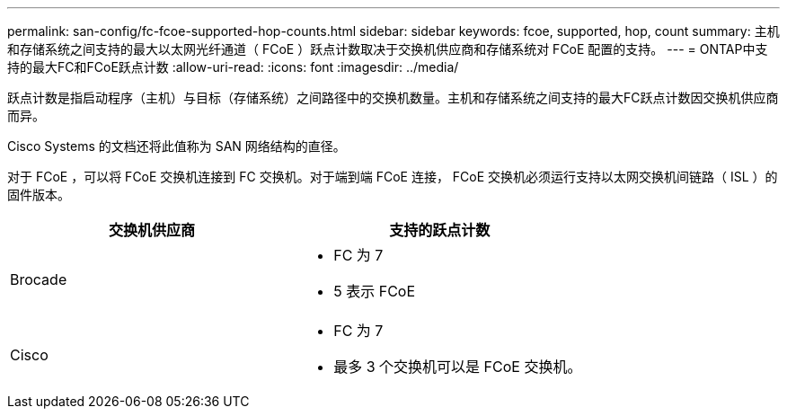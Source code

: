 ---
permalink: san-config/fc-fcoe-supported-hop-counts.html 
sidebar: sidebar 
keywords: fcoe, supported, hop, count 
summary: 主机和存储系统之间支持的最大以太网光纤通道（ FCoE ）跃点计数取决于交换机供应商和存储系统对 FCoE 配置的支持。 
---
= ONTAP中支持的最大FC和FCoE跃点计数
:allow-uri-read: 
:icons: font
:imagesdir: ../media/


[role="lead"]
跃点计数是指启动程序（主机）与目标（存储系统）之间路径中的交换机数量。主机和存储系统之间支持的最大FC跃点计数因交换机供应商而异。

Cisco Systems 的文档还将此值称为 SAN 网络结构的直径。

对于 FCoE ，可以将 FCoE 交换机连接到 FC 交换机。对于端到端 FCoE 连接， FCoE 交换机必须运行支持以太网交换机间链路（ ISL ）的固件版本。

[cols="2*"]
|===
| 交换机供应商 | 支持的跃点计数 


 a| 
Brocade
 a| 
* FC 为 7
* 5 表示 FCoE




 a| 
Cisco
 a| 
* FC 为 7
* 最多 3 个交换机可以是 FCoE 交换机。


|===